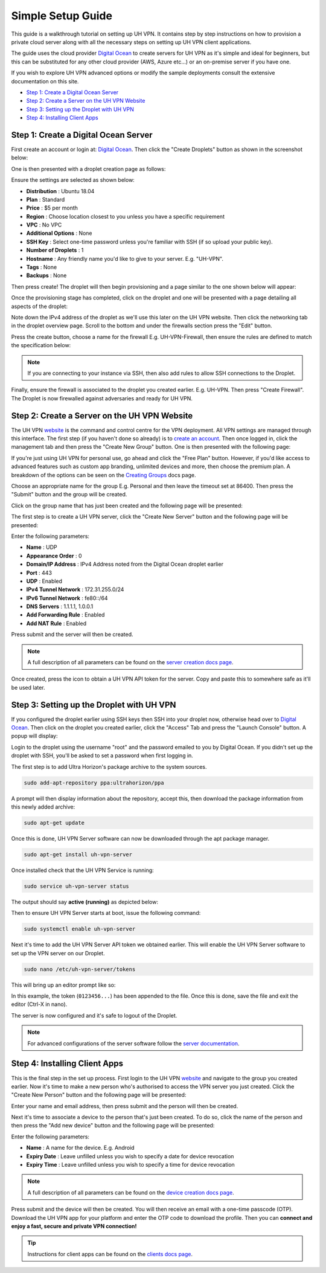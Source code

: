 Simple Setup Guide
==================

This guide is a walkthrough tutorial on setting up UH VPN. It contains step by step instructions
on how to provision a private cloud server along with all the necessary steps on setting up UH VPN
client applications.

The guide uses the cloud provider `Digital Ocean`_ to create servers for UH VPN as it's simple and
ideal for beginners, but this can be substituted for any other cloud provider (AWS, Azure etc...)
or an on-premise server if you have one.

If you wish to explore UH VPN advanced options or modify the sample deployments consult the extensive
documentation on this site.

- `Step 1: Create a Digital Ocean Server`_
- `Step 2: Create a Server on the UH VPN Website`_
- `Step 3: Setting up the Droplet with UH VPN`_
- `Step 4: Installing Client Apps`_


Step 1: Create a Digital Ocean Server
~~~~~~~~~~~~~~~~~~~~~~~~~~~~~~~~~~~~~

First create an account or login at: `Digital Ocean`_. Then click the "Create Droplets" button as shown in
the screenshot below:

.. image:: /_static/simple-setup/do-landing.png
  :width: 600
  :alt: DO Landing Page

One is then presented with a droplet creation page as follows:

.. image:: /_static/simple-setup/droplet-creation.png
  :width: 600
  :alt: Droplet Creation Page

Ensure the settings are selected as shown below:

- **Distribution** : Ubuntu 18.04
- **Plan** : Standard
- **Price** : $5 per month
- **Region** : Choose location closest to you unless you have a specific requirement
- **VPC** : No VPC
- **Additional Options** : None
- **SSH Key** : Select one-time password unless you're familiar with SSH (if so upload your public key).
- **Number of Droplets** : 1
- **Hostname** : Any friendly name you'd like to give to your server. E.g. "UH-VPN".
- **Tags** : None
- **Backups** : None

Then press create! The droplet will then begin provisioning and a page similar to the one shown below will
appear:

.. image:: /_static/simple-setup/droplet-provision.png
  :width: 600
  :alt: Droplet Provisioning Page

Once the provisioning stage has completed, click on the droplet and one will be presented with a page detailing
all aspects of the droplet:

.. image:: /_static/simple-setup/droplet-overview.png
  :width: 600
  :alt: Droplet Overview Page

Note down the IPv4 address of the droplet as we'll use this later on the UH VPN website. Then click the networking
tab in the droplet overview page. Scroll to the bottom and under the firewalls section press the "Edit" button.

.. image:: /_static/simple-setup/create-firewall.png
  :width: 600
  :alt: Firewall Creation Page

Press the create button, choose a name for the firewall E.g. UH-VPN-Firewall, then ensure the rules
are defined to match the specification below:

.. image:: /_static/simple-setup/inbound-rules.png
  :width: 600
  :alt: Inbound Rules

.. image:: /_static/simple-setup/outbound-rules.png
  :width: 600
  :alt: Outbound Rules

.. note::
    If you are connecting to your instance via SSH, then also add rules to allow SSH connections to the
    Droplet.

Finally, ensure the firewall is associated to the droplet you created earlier. E.g. UH-VPN. Then
press "Create Firewall". The Droplet is now firewalled against adversaries and ready for UH VPN.

Step 2: Create a Server on the UH VPN Website
~~~~~~~~~~~~~~~~~~~~~~~~~~~~~~~~~~~~~~~~~~~~~

The UH VPN `website`_ is the command and control centre for the VPN deployment. All VPN settings
are managed through this interface. The first step (if you haven't done so already) is to
`create an account`_. Then once logged in, click the management tab and then press the
"Create New Group" button. One is then presented with the following page:

.. image:: /_static/simple-setup/create-group.png
  :width: 600
  :alt: Create Group Page

If you're just using UH VPN for personal use, go ahead and click the "Free Plan" button. However,
if you'd like access to advanced features such as custom app branding, unlimited devices and more,
then choose the premium plan. A breakdown of the options can be seen on the `Creating Groups`_ docs page.

Choose an appropriate name for the group E.g. Personal and then leave the timeout set at 86400.
Then press the "Submit" button and the group will be created.

Click on the group name that has just been created and the following page will be presented:

.. image:: /_static/simple-setup/group-page.png
  :width: 600
  :alt: Group Page

The first step is to create a UH VPN server, click the "Create New Server" button and the following
page will be presented:

.. image:: /_static/simple-setup/create-server.png
  :width: 600
  :alt: Create New Server

Enter the following parameters:

* **Name** : UDP
* **Appearance Order** : 0
* **Domain/IP Address** : IPv4 Address noted from the Digital Ocean droplet earlier
* **Port** : 443
* **UDP** : Enabled
* **IPv4 Tunnel Network** : 172.31.255.0/24
* **IPv6 Tunnel Network** : fe80::/64
* **DNS Servers** : 1.1.1.1, 1.0.0.1
* **Add Forwarding Rule** : Enabled
* **Add NAT Rule** : Enabled

Press submit and the server will then be created.

.. note::
    A full description of all parameters can be found on the `server creation docs page`_.

Once created, press the |key_icon| icon to obtain a UH VPN API token for the server. Copy
and paste this to somewhere safe as it'll be used later.

Step 3: Setting up the Droplet with UH VPN
~~~~~~~~~~~~~~~~~~~~~~~~~~~~~~~~~~~~~~~~~~

If you configured the droplet earlier using SSH keys then SSH into your droplet now, otherwise
head over to `Digital Ocean`_. Then click on the droplet you created earlier, click the "Access" Tab
and press the "Launch Console" button. A popup will display:

.. image:: /_static/simple-setup/console-popup.png
  :width: 300
  :alt: Console Popup

Login to the droplet using the username "root" and the password emailed to you by Digital Ocean.
If you didn't set up the droplet with SSH, you'll be asked to set a password when first logging
in.

The first step is to add Ultra Horizon's package archive to the system sources.

.. code-block:: bash

    sudo add-apt-repository ppa:ultrahorizon/ppa

.. image:: /_static/simple-setup/ppa-confirm.png
  :width: 500
  :alt: PPA Confirm

A prompt will then display information about the repository, accept this, then download the package information
from this newly added archive:

.. code-block:: bash

    sudo apt-get update

Once this is done, UH VPN Server software can now be downloaded through the apt package manager.

.. code-block:: bash

    sudo apt-get install uh-vpn-server

Once installed check that the UH VPN Service is running:

.. code-block:: bash

    sudo service uh-vpn-server status

The output should say **active (running)** as depicted below:

.. image:: /_static/servers/service_status.png
  :width: 600
  :alt: Expected status

Then to ensure UH VPN Server starts at boot, issue the following command:

.. code-block:: bash

    sudo systemctl enable uh-vpn-server

Next it's time to add the UH VPN Server API token we obtained earlier. This will
enable the UH VPN Server software to set up the VPN server on our Droplet.

.. code-block:: bash

    sudo nano /etc/uh-vpn-server/tokens

This will bring up an editor prompt like so:

.. image:: /_static/servers/token_store.png
  :width: 600
  :alt: Token store

In this example, the token (``0123456...``) has been appended to the file. Once this is done,
save the file and exit the editor (Ctrl-X in nano).

The server is now configured and it's safe to logout of the Droplet.

.. note::
    For advanced configurations of the server software follow the `server documentation`_.

Step 4: Installing Client Apps
~~~~~~~~~~~~~~~~~~~~~~~~~~~~~~

This is the final step in the set up process. First login to the UH VPN `website`_ and navigate
to the group you created earlier. Now it's time to make a new person who's authorised to access
the VPN server you just created. Click the "Create New Person" button and the following
page will be presented:

.. image:: /_static/simple-setup/create-person.png
  :width: 600
  :alt: Create New Person

Enter your name and email address, then press submit and the person will then be created.

Next it's time to associate a device to the person that's just been created. To do so, click the
name of the person and then press the "Add new device" button and the following page
will be presented:

.. image:: /_static/simple-setup/create-device.png
  :width: 600
  :alt: Create New Device

Enter the following parameters:

* **Name** : A name for the device. E.g. Android
* **Expiry Date** : Leave unfilled unless you wish to specify a date for device revocation
* **Expiry Time** : Leave unfilled unless you wish to specify a time for device revocation

.. note::
    A full description of all parameters can be found on the `device creation docs page`_.

Press submit and the device will then be created. You will then receive an email with a one-time
passcode (OTP). Download the UH VPN app for your platform and enter the OTP code to download
the profile. Then you can **connect and enjoy a fast, secure and private VPN connection!**

.. tip::
    Instructions for client apps can be found on the `clients docs page`_.


.. _Digital Ocean: https://www.digitalocean.com/
.. _installation instructions: servers/installation.html
.. _website: https://uh-vpn.com
.. _create an account: https://uh-vpn.com/auth/signup
.. _Creating Groups: website/groups/creating.html
.. _server creation docs page: website/servers/creating.html
.. |key_icon| image:: /_static/icons/key.svg
  :alt: Key Icon
.. _server documentation: servers/index.html
.. _device creation docs page: website/devices/creating.html
.. _clients docs page: clients/index.html